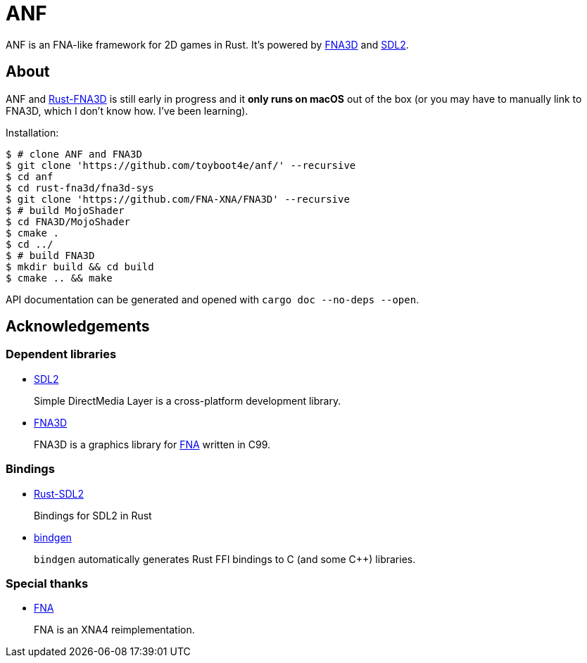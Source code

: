 = ANF

ANF is an FNA-like framework for 2D games in Rust. It's powered by https://github.com/FNA-XNA/FNA3D[FNA3D] and https://www.libsdl.org/[SDL2].

== About

ANF and https://github.com/toyboot4e/rust-fna3d[Rust-FNA3D] is still early in progress and it **only runs on macOS** out of the box (or you may have to manually link to FNA3D, which I don't know how. I've been learning).

Installation:

```sh
$ # clone ANF and FNA3D
$ git clone 'https://github.com/toyboot4e/anf/' --recursive
$ cd anf
$ cd rust-fna3d/fna3d-sys
$ git clone 'https://github.com/FNA-XNA/FNA3D' --recursive
$ # build MojoShader
$ cd FNA3D/MojoShader
$ cmake .
$ cd ../
$ # build FNA3D
$ mkdir build && cd build
$ cmake .. && make
```

API documentation can be generated and opened with `cargo doc --no-deps --open`.

== Acknowledgements

=== Dependent libraries

* https://www.libsdl.org/[SDL2]
+
Simple DirectMedia Layer is a cross-platform development library.

* https://github.com/FNA-XNA/FNA3D[FNA3D]
+
FNA3D is a graphics library for http://fna-xna.github.io/[FNA] written in C99.

=== Bindings

* https://github.com/Rust-SDL2/rust-sdl2[Rust-SDL2]
+
Bindings for SDL2 in Rust

* https://github.com/rust-lang/rust-bindgen[bindgen]
+
`bindgen` automatically generates Rust FFI bindings to C (and some C++) libraries.

=== Special thanks

* http://fna-xna.github.io/[FNA]
+
FNA is an XNA4 reimplementation.